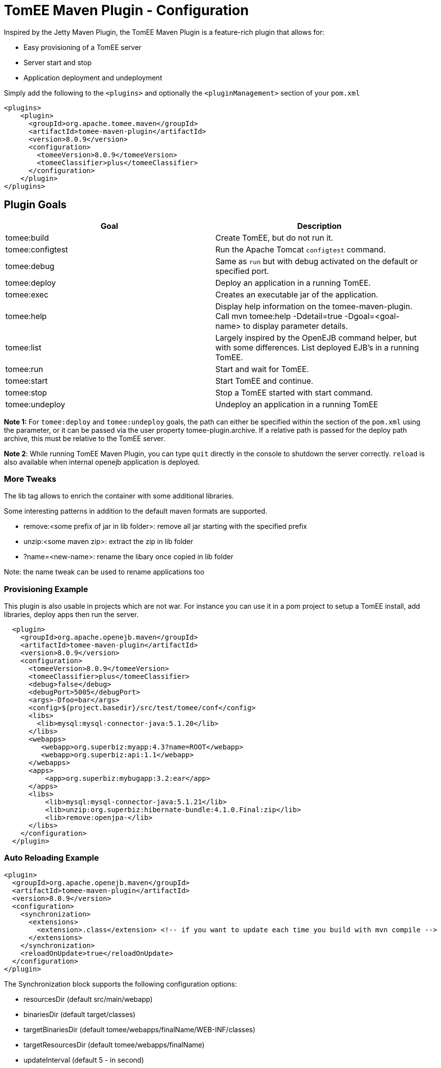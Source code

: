 = TomEE Maven Plugin - Configuration
:index-group: TomEE Maven Plugin
:jbake-date: 2018-12-05
:jbake-type: page
:jbake-status: published


Inspired by the Jetty Maven Plugin, the TomEE Maven Plugin is a
feature-rich plugin that allows for:

* Easy provisioning of a TomEE server
* Server start and stop
* Application deployment and undeployment

Simply add the following to the `<plugins>` and optionally the `<pluginManagement>` section of your
`pom.xml`

[source,xml]
----
<plugins>
    <plugin>
      <groupId>org.apache.tomee.maven</groupId>
      <artifactId>tomee-maven-plugin</artifactId>
      <version>8.0.9</version>
      <configuration>
        <tomeeVersion>8.0.9</tomeeVersion>
        <tomeeClassifier>plus</tomeeClassifier>
      </configuration>
    </plugin>
</plugins>
----

== Plugin Goals


[.table.table-bordered,options="header"]
|===
| Goal | Description
| tomee:build | Create TomEE, but do not run it.
| tomee:configtest| Run the Apache Tomcat `configtest` command.
| tomee:debug | Same as `run` but with debug activated on the default or specified port.
| tomee:deploy | Deploy an application in a running TomEE.
| tomee:exec | Creates an executable jar of the application.
| tomee:help | Display help information on the tomee-maven-plugin. Call mvn tomee:help
-Ddetail=true -Dgoal=<goal-name> to display parameter details.
| tomee:list | Largely inspired by the OpenEJB command helper, but with some
differences. List deployed EJB's in a running TomEE.
| tomee:run |Start and wait for TomEE.
| tomee:start | Start TomEE and continue.
| tomee:stop | Stop a TomEE started with start command.
| tomee:undeploy | Undeploy an application in a running TomEE
|===

**Note 1:** For `tomee:deploy` and `tomee:undeploy` goals, the path can
either be specified within the section of the `pom.xml` using the
parameter, or it can be passed via the user property
tomee-plugin.archive. If a relative path is passed for the deploy path
archive, this must be relative to the TomEE server.

**Note 2**: While running TomEE Maven Plugin, you can type `quit` directly in the
console to shutdown the server correctly. `reload` is also available
when internal openejb application is deployed.

### More Tweaks

The lib tag allows to enrich the container with some additional
libraries.

Some interesting patterns in addition to the default maven formats are
supported.

* remove:<some prefix of jar in lib folder>: remove all jar starting
with the specified prefix
* unzip:<some maven zip>: extract the zip in lib folder
* ?name=<new-name>: rename the libary once copied in lib folder

Note: the name tweak can be used to rename applications too

### Provisioning Example

This plugin is also usable in projects which are not war. For instance
you can use it in a pom project to setup a TomEE install, add libraries,
deploy apps then run the server.

[source,xml]
----
  <plugin>
    <groupId>org.apache.openejb.maven</groupId>
    <artifactId>tomee-maven-plugin</artifactId>
    <version>8.0.9</version>
    <configuration>
      <tomeeVersion>8.0.9</tomeeVersion>
      <tomeeClassifier>plus</tomeeClassifier>
      <debug>false</debug>
      <debugPort>5005</debugPort>
      <args>-Dfoo=bar</args>
      <config>${project.basedir}/src/test/tomee/conf</config>
      <libs>
        <lib>mysql:mysql-connector-java:5.1.20</lib>
      </libs>
      <webapps>
         <webapp>org.superbiz:myapp:4.3?name=ROOT</webapp>
         <webapp>org.superbiz:api:1.1</webapp>
      </webapps>
      <apps>
          <app>org.superbiz:mybugapp:3.2:ear</app>
      </apps>
      <libs>
          <lib>mysql:mysql-connector-java:5.1.21</lib>
          <lib>unzip:org.superbiz:hibernate-bundle:4.1.0.Final:zip</lib>
          <lib>remove:openjpa-</lib>
      </libs>
    </configuration>
  </plugin>
----

### Auto Reloading Example

[source,xml]
----
<plugin>
  <groupId>org.apache.openejb.maven</groupId>
  <artifactId>tomee-maven-plugin</artifactId>
  <version>8.0.9</version>
  <configuration>
    <synchronization>
      <extensions>
        <extension>.class</extension> <!-- if you want to update each time you build with mvn compile -->
      </extensions>
    </synchronization>
    <reloadOnUpdate>true</reloadOnUpdate>
  </configuration>
</plugin>
----

The Synchronization block supports the following configuration options:

* resourcesDir (default src/main/webapp)
* binariesDir (default target/classes)
* targetBinariesDir (default tomee/webapps/finalName/WEB-INF/classes)
* targetResourcesDir (default tomee/webapps/finalName)
* updateInterval (default 5 - in second)
* extensions (default html, xhtml, js and css)
* regex: a regex should match files to take into account when updating
* reloadOnUpdate means to reload the entire context (webapp), i.e. undeploying/redeploying the application.